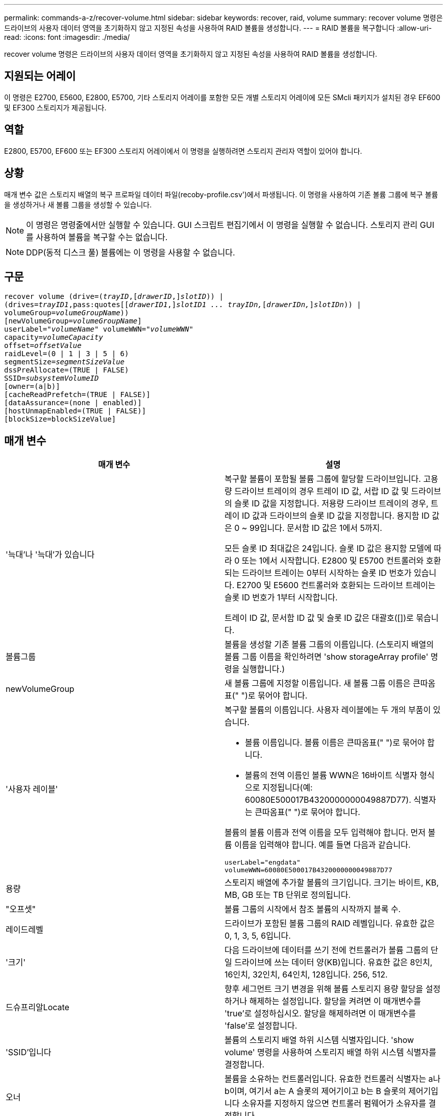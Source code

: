 ---
permalink: commands-a-z/recover-volume.html 
sidebar: sidebar 
keywords: recover, raid, volume 
summary: recover volume 명령은 드라이브의 사용자 데이터 영역을 초기화하지 않고 지정된 속성을 사용하여 RAID 볼륨을 생성합니다. 
---
= RAID 볼륨을 복구합니다
:allow-uri-read: 
:icons: font
:imagesdir: ./media/


[role="lead"]
recover volume 명령은 드라이브의 사용자 데이터 영역을 초기화하지 않고 지정된 속성을 사용하여 RAID 볼륨을 생성합니다.



== 지원되는 어레이

이 명령은 E2700, E5600, E2800, E5700, 기타 스토리지 어레이를 포함한 모든 개별 스토리지 어레이에 모든 SMcli 패키지가 설치된 경우 EF600 및 EF300 스토리지가 제공됩니다.



== 역할

E2800, E5700, EF600 또는 EF300 스토리지 어레이에서 이 명령을 실행하려면 스토리지 관리자 역할이 있어야 합니다.



== 상황

매개 변수 값은 스토리지 배열의 복구 프로파일 데이터 파일(recoby-profile.csv')에서 파생됩니다. 이 명령을 사용하여 기존 볼륨 그룹에 복구 볼륨을 생성하거나 새 볼륨 그룹을 생성할 수 있습니다.

[NOTE]
====
이 명령은 명령줄에서만 실행할 수 있습니다. GUI 스크립트 편집기에서 이 명령을 실행할 수 없습니다. 스토리지 관리 GUI를 사용하여 볼륨을 복구할 수는 없습니다.

====
[NOTE]
====
DDP(동적 디스크 풀) 볼륨에는 이 명령을 사용할 수 없습니다.

====


== 구문

[listing, subs="+macros"]
----
recover volume (drive=pass:quotes[(_trayID_],pass:quotes[[_drawerID_,]]pass:quotes[_slotID_])) |
(drives=pass:quotes[_trayID1_,pass:quotes[[_drawerID1_,]]pass:quotes[_slotID1 ... trayIDn,_]pass:quotes[[_drawerIDn,_]]pass:quotes[_slotIDn_])) |
volumeGroup=pass:quotes[_volumeGroupName_]))
[newVolumeGroup=pass:quotes[_volumeGroupName_]]
userLabel=pass:quotes["_volumeName_" volumeWWN="_volumeWWN_"
capacity=_volumeCapacity_
offset=_offsetValue_
raidLevel=(0 | 1 | 3 | 5 | 6)
segmentSize=_segmentSizeValue_
dssPreAllocate=(TRUE | FALSE)
SSID=_subsystemVolumeID_]
[owner=(a|b)]
[cacheReadPrefetch=(TRUE | FALSE)]
[dataAssurance=(none | enabled)]
[hostUnmapEnabled=(TRUE | FALSE)]
[blockSize=blockSizeValue]
----


== 매개 변수

|===
| 매개 변수 | 설명 


 a| 
'늑대'나 '늑대'가 있습니다
 a| 
복구할 볼륨이 포함될 볼륨 그룹에 할당할 드라이브입니다. 고용량 드라이브 트레이의 경우 트레이 ID 값, 서랍 ID 값 및 드라이브의 슬롯 ID 값을 지정합니다. 저용량 드라이브 트레이의 경우, 트레이 ID 값과 드라이브의 슬롯 ID 값을 지정합니다. 용지함 ID 값은 0 ~ 99입니다. 문서함 ID 값은 1에서 5까지.

모든 슬롯 ID 최대값은 24입니다. 슬롯 ID 값은 용지함 모델에 따라 0 또는 1에서 시작합니다. E2800 및 E5700 컨트롤러와 호환되는 드라이브 트레이는 0부터 시작하는 슬롯 ID 번호가 있습니다. E2700 및 E5600 컨트롤러와 호환되는 드라이브 트레이는 슬롯 ID 번호가 1부터 시작합니다.

트레이 ID 값, 문서함 ID 값 및 슬롯 ID 값은 대괄호([])로 묶습니다.



 a| 
볼륨그룹
 a| 
볼륨을 생성할 기존 볼륨 그룹의 이름입니다. (스토리지 배열의 볼륨 그룹 이름을 확인하려면 'show storageArray profile' 명령을 실행합니다.)



 a| 
newVolumeGroup
 a| 
새 볼륨 그룹에 지정할 이름입니다. 새 볼륨 그룹 이름은 큰따옴표(" ")로 묶어야 합니다.



 a| 
'사용자 레이블'
 a| 
복구할 볼륨의 이름입니다. 사용자 레이블에는 두 개의 부품이 있습니다.

* 볼륨 이름입니다. 볼륨 이름은 큰따옴표(" ")로 묶어야 합니다.
* 볼륨의 전역 이름인 볼륨 WWN은 16바이트 식별자 형식으로 지정됩니다(예: 60080E500017B4320000000049887D77). 식별자는 큰따옴표(" ")로 묶어야 합니다.


볼륨의 볼륨 이름과 전역 이름을 모두 입력해야 합니다. 먼저 볼륨 이름을 입력해야 합니다. 예를 들면 다음과 같습니다.

[listing]
----
userLabel="engdata"
volumeWWN=60080E500017B4320000000049887D77
----


 a| 
용량
 a| 
스토리지 배열에 추가할 볼륨의 크기입니다. 크기는 바이트, KB, MB, GB 또는 TB 단위로 정의됩니다.



 a| 
"오프셋"
 a| 
볼륨 그룹의 시작에서 참조 볼륨의 시작까지 블록 수.



 a| 
레이드레벨
 a| 
드라이브가 포함된 볼륨 그룹의 RAID 레벨입니다. 유효한 값은 0, 1, 3, 5, 6입니다.



 a| 
'크기'
 a| 
다음 드라이브에 데이터를 쓰기 전에 컨트롤러가 볼륨 그룹의 단일 드라이브에 쓰는 데이터 양(KB)입니다. 유효한 값은 8인치, 16인치, 32인치, 64인치, 128입니다. 256, 512.



 a| 
드슈프리알Locate
 a| 
향후 세그먼트 크기 변경을 위해 볼륨 스토리지 용량 할당을 설정하거나 해제하는 설정입니다. 할당을 켜려면 이 매개변수를 'true'로 설정하십시오. 할당을 해제하려면 이 매개변수를 'false'로 설정합니다.



 a| 
'SSID'입니다
 a| 
볼륨의 스토리지 배열 하위 시스템 식별자입니다. 'show volume' 명령을 사용하여 스토리지 배열 하위 시스템 식별자를 결정합니다.



 a| 
오너
 a| 
볼륨을 소유하는 컨트롤러입니다. 유효한 컨트롤러 식별자는 a나 b이며, 여기서 a는 A 슬롯의 제어기이고 b는 B 슬롯의 제어기입니다 소유자를 지정하지 않으면 컨트롤러 펌웨어가 소유자를 결정합니다.



 a| 
"cacheReadPrefetch"
 a| 
캐시 읽기 프리페치를 설정하거나 해제하는 설정입니다. 캐시 읽기 프리페치를 해제하려면 이 매개 변수를 "false"로 설정합니다. 캐시 읽기 프리페치를 설정하려면 이 매개 변수를 "true"로 설정합니다.



 a| 
'hostUnmapEnabled'(hostUnmapEnabled)
 a| 
이 매개 변수를 "True"로 설정하면 호스트에서 볼륨에 매핑 해제 명령을 실행할 수 있습니다. 매핑 해제 명령은 리소스가 프로비저닝된 볼륨에서만 사용할 수 있습니다.



 a| 
블록사이즈
 a| 
이 설정은 볼륨 블록 크기(바이트)입니다.

|===


== 참고

스토리지 관리 소프트웨어는 모니터링되는 스토리지 시스템의 복구 프로파일을 수집하고 스토리지 관리 스테이션에 프로파일을 저장합니다.

"드라이브" 매개변수는 고용량 드라이브 트레이와 저용량 드라이브 트레이를 모두 지원합니다. 고용량 드라이브 트레이에는 드라이브를 보관하는 서랍이 있습니다. 드로어는 드라이브 트레이에서 밀어 드라이브에 액세스할 수 있도록 합니다. 저용량 드라이브 트레이에는 서랍이 없습니다. 고용량 드라이브 트레이의 경우 드라이브 트레이의 ID, 드로어의 ID 및 드라이브가 상주하는 슬롯의 ID를 지정해야 합니다. 저용량 드라이브 트레이의 경우 드라이브 트레이의 ID와 드라이브가 있는 슬롯의 ID만 지정하면 됩니다. 저용량 드라이브 트레이의 경우 드라이브 트레이 ID를 지정하고 드로어의 ID를 0으로 설정한 다음 드라이브가 상주하는 슬롯의 ID를 지정하는 방법도 있습니다.

드라이브 매개변수 또는 드라이브 매개변수를 사용하여 볼륨을 복구하려고 하면 컨트롤러가 자동으로 새 볼륨 그룹을 생성합니다. 새 볼륨 그룹의 이름을 지정하려면 'newVolumeGroup' 매개 변수를 사용합니다.

이름에 영숫자, 밑줄(_), 하이픈(-) 및 파운드(#)를 조합하여 사용할 수 있습니다. 이름에는 최대 30자를 사용할 수 있습니다.

소유자 매개변수는 볼륨을 소유하는 컨트롤러를 정의합니다. 볼륨의 기본 컨트롤러 소유권은 현재 볼륨 그룹을 소유한 컨트롤러입니다.



== 스토리지 용량을 사전 할당 중입니다

dssPreAllocate 매개변수를 사용하면 볼륨 재구축에 사용되는 정보를 저장하기 위해 볼륨에 용량을 할당할 수 있습니다. dssPreallocate 매개변수를 true로 설정하면 컨트롤러 펌웨어의 스토리지 공간 할당 로직에서 향후 세그먼트 크기 변경을 위해 볼륨의 공간을 미리 할당합니다. 사전 할당된 공간은 허용되는 최대 세그먼트 크기입니다. 컨트롤러 데이터베이스에서 검색할 수 없는 볼륨 구성을 제대로 복구하려면 DssPreAllocate 매개 변수가 필요합니다. 사전 할당 기능을 끄려면 'dssPreAllocate'를 'false'로 설정합니다.



== 세그먼트 크기

세그먼트 크기에 따라 다음 드라이브에 데이터를 쓰기 전에 컨트롤러가 볼륨의 단일 드라이브에 쓰는 데이터 블록 수가 결정됩니다. 각 데이터 블록에는 512바이트의 데이터가 저장됩니다. 데이터 블록은 가장 작은 스토리지 단위입니다. 세그먼트의 크기에 따라 포함된 데이터 블록의 수가 결정됩니다. 예를 들어 8KB 세그먼트에는 16개의 데이터 블록이 있습니다. 64KB 세그먼트에는 128개의 데이터 블록이 있습니다.

세그먼트 크기에 대한 값을 입력하면 이 값은 런타임에 컨트롤러에서 제공하는 지원되는 값과 비교하여 확인됩니다. 입력한 값이 유효하지 않으면 컨트롤러가 유효한 값 목록을 반환합니다. 단일 요청에 단일 드라이브를 사용하면 다른 드라이브를 사용할 수 있어 다른 요청을 동시에 처리할 수 있습니다.

볼륨이 단일 사용자가 대용량 데이터(예: 멀티미디어)를 전송하는 환경에 있는 경우 단일 데이터 전송 요청을 단일 데이터 스트라이프로 처리할 때 성능이 극대화됩니다. (데이터 스트라이프는 세그먼트 크기로, 볼륨 그룹의 데이터 전송에 사용되는 드라이브 수를 곱합니다.) 이 경우 여러 드라이브가 동일한 요청에 사용되지만 각 드라이브는 한 번만 액세스됩니다.

다중 사용자 데이터베이스 또는 파일 시스템 스토리지 환경에서 최적의 성능을 얻으려면 세그먼트 크기를 설정하여 데이터 전송 요청을 충족하는 데 필요한 드라이브 수를 최소화하십시오.



== 캐시 읽기 프리페치

캐시 읽기 프리페치를 사용하면 컨트롤러는 추가 데이터 블록을 캐시로 복사하는 한편, 컨트롤러는 호스트에서 요청한 데이터 블록을 디스크에서 캐시로 읽고 복사합니다. 이 작업을 수행하면 캐시에서 향후 데이터 요청을 처리할 수 있는 가능성이 높아집니다. 캐시 읽기 프리페치는 순차 데이터 전송을 사용하는 멀티미디어 응용 프로그램에 중요합니다. 사용하는 스토리지 배열의 구성 설정에 따라 컨트롤러가 캐시로 읽는 추가 데이터 블록의 수가 결정됩니다. cacheReadPrefetch 파라미터의 유효한 값은 TRUE나 FALSE입니다.



== 최소 펌웨어 레벨입니다

5.43

7.10은 RAID 6 레벨 기능 및 'newVolumeGroup' 매개변수를 추가합니다.

7.60은 drawerID 사용자 입력을 추가합니다.

7.75는 '다카Assurance' 파라미터를 추가합니다.

8.78은 hostUnmapEnabled 매개변수를 추가합니다.

11.70.1은 'blocksize' 파라미터를 추가합니다.
